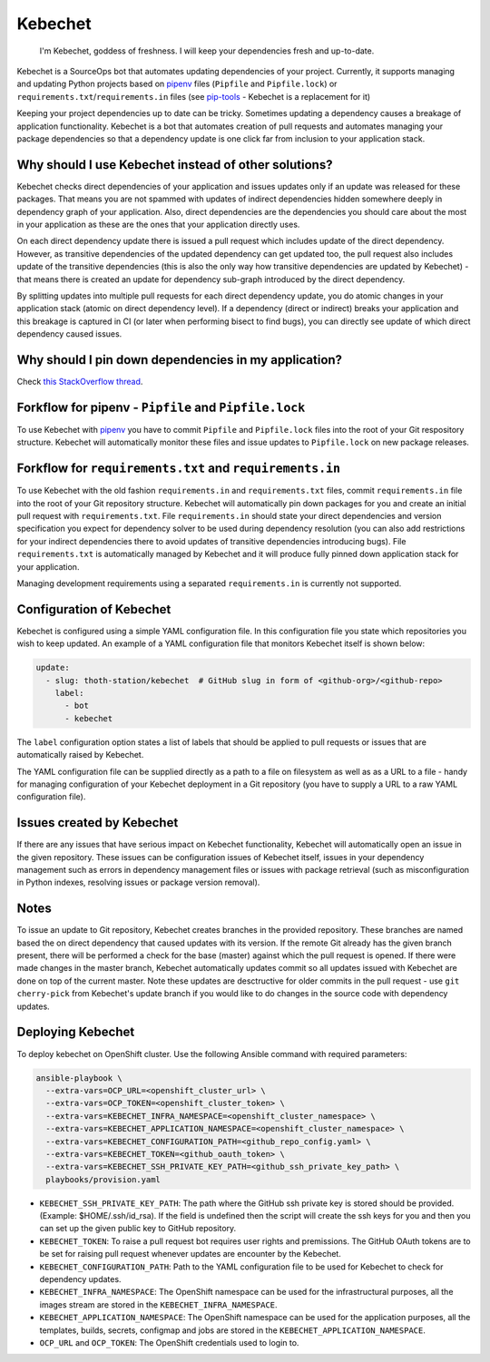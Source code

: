 Kebechet
--------

  I'm Kebechet, goddess of freshness. I will keep your dependencies fresh and up-to-date.

Kebechet is a SourceOps bot that automates updating dependencies of your project. Currently, it supports managing and updating Python projects based on `pipenv <https://docs.pipenv.org/>`_ files (``Pipfile`` and ``Pipfile.lock``) or ``requirements.txt``/``requirements.in`` files (see `pip-tools <https://pypi.org/project/pip-tools/>`_ - Kebechet is a replacement for it)

Keeping your project dependencies up to date can be tricky. Sometimes updating a dependency causes a breakage of application functionality. Kebechet is a bot that automates creation of pull requests and automates managing your package dependencies so that a dependency update is one click far from inclusion to your application stack.

Why should I use Kebechet instead of other solutions?
=====================================================

Kebechet checks direct dependencies of your application and issues updates only if an update was released for these packages. That means you are not spammed with updates of indirect dependencies hidden somewhere deeply in dependency graph of your application. Also, direct dependencies are the dependencies you should care about the most in your application as these are the ones that your application directly uses.

On each direct dependency update there is issued a pull request which includes update of the direct dependency. However, as transitive dependencies of the updated dependency can get updated too, the pull request also includes update of the transitive dependencies (this is also the only way how transitive dependencies are updated by Kebechet) - that means there is created an update for dependency sub-graph introduced by the direct dependency.

By splitting updates into multiple pull requests for each direct dependency update, you do atomic changes in your application stack (atomic on direct dependency level). If a dependency (direct or indirect) breaks your application and this breakage is captured in CI (or later when performing bisect to find bugs), you can directly see update of which direct dependency caused issues.

Why should I pin down dependencies in my application?
=====================================================

Check `this StackOverflow thread <https://stackoverflow.com/questions/28509481>`_.

Forkflow for pipenv - ``Pipfile`` and ``Pipfile.lock``
======================================================

To use Kebechet with `pipenv <https://docs.pipenv.org>`_ you have to commit ``Pipfile`` and ``Pipfile.lock`` files into the root of your Git respository structure. Kebechet will automatically monitor these files and issue updates to ``Pipfile.lock`` on new package releases.

Forkflow for ``requirements.txt`` and ``requirements.in``
=========================================================

To use Kebechet with the old fashion ``requirements.in`` and ``requirements.txt`` files, commit ``requirements.in`` file into the root of your Git repository structure. Kebechet will automatically pin down packages for you and create an initial pull request with ``requirements.txt``. File ``requirements.in`` should state your direct dependencies and version specification you expect for dependency solver to be used during dependency resolution (you can also add restrictions for your indirect dependencies there to avoid updates of transitive dependencies introducing bugs). File ``requirements.txt`` is automatically managed by Kebechet and it will produce fully pinned down application stack for your application.

Managing development requirements using a separated ``requirements.in`` is currently not supported.

Configuration of Kebechet
=========================

Kebechet is configured using a simple YAML configuration file. In this configuration file you state which repositories you wish to keep updated. An example of a YAML configuration file that monitors Kebechet itself is shown below:

.. code-block:: yaml

    update:
      - slug: thoth-station/kebechet  # GitHub slug in form of <github-org>/<github-repo>
        label:
          - bot
          - kebechet

The ``label`` configuration option states a list of labels that should be applied to pull requests or issues that are automatically raised by Kebechet.

The YAML configuration file can be supplied directly as a path to a file on filesystem as well as as a URL to a file - handy for managing configuration of your Kebechet deployment in a Git repository (you have to supply a URL to a raw YAML configuration file).

Issues created by Kebechet
==========================

If there are any issues that have serious impact on Kebechet functionality, Kebechet will automatically open an issue in the given repository. These issues can be configuration issues of Kebechet itself, issues in your dependency management such as errors in dependency management files or issues with package retrieval (such as misconfiguration in Python indexes, resolving issues or package version removal).

Notes
=====

To issue an update to Git repository, Kebechet creates branches in the provided repository. These branches are named based the on direct dependency that caused updates with its version. If the remote Git already has the given branch present, there will be performed a check for the base (master) against which the pull request is opened. If there were made changes in the master branch, Kebechet automatically updates commit so all updates issued with Kebechet are done on top of the current master. Note these updates are desctructive for older commits in the pull request - use ``git cherry-pick`` from Kebechet's update branch if you would like to do changes in the source code with dependency updates.

Deploying Kebechet
=================

To deploy kebechet on OpenShift cluster. Use the following Ansible command with required parameters:

.. code-block:: console

  ansible-playbook \
    --extra-vars=OCP_URL=<openshift_cluster_url> \
    --extra-vars=OCP_TOKEN=<openshift_cluster_token> \
    --extra-vars=KEBECHET_INFRA_NAMESPACE=<openshift_cluster_namespace> \
    --extra-vars=KEBECHET_APPLICATION_NAMESPACE=<openshift_cluster_namespace> \
    --extra-vars=KEBECHET_CONFIGURATION_PATH=<github_repo_config.yaml> \
    --extra-vars=KEBECHET_TOKEN=<github_oauth_token> \
    --extra-vars=KEBECHET_SSH_PRIVATE_KEY_PATH=<github_ssh_private_key_path> \
    playbooks/provision.yaml


* ``KEBECHET_SSH_PRIVATE_KEY_PATH``: The path where the GitHub ssh private key is stored should be provided. (Example: $HOME/.ssh/id_rsa). If the field is undefined then the script will create the ssh keys for you and then you can set up the given public key to GitHub repository.

* ``KEBECHET_TOKEN``: To raise a pull request bot requires user rights and premissions. The GitHub OAuth tokens are to be set for raising pull request whenever updates are encounter by the Kebechet.

* ``KEBECHET_CONFIGURATION_PATH``: Path to the YAML configuration file to be used for Kebechet to check for dependency updates.

* ``KEBECHET_INFRA_NAMESPACE``: The OpenShift namespace can be used for the infrastructural purposes, all the images stream are stored in the ``KEBECHET_INFRA_NAMESPACE``.

* ``KEBECHET_APPLICATION_NAMESPACE``: The OpenShift namespace can be used for the application purposes, all the templates, builds, secrets, configmap and jobs are stored in the ``KEBECHET_APPLICATION_NAMESPACE``.

* ``OCP_URL`` and ``OCP_TOKEN``: The OpenShift credentials used to login to.
